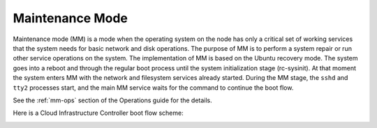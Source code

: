 
.. _maintenance-mode-term:

Maintenance Mode
----------------

Maintenance mode (MM) is a mode when the operating system on the node
has only a critical set of working services that the system needs for
basic network and disk operations. The purpose of MM is to perform a system
repair or run other service operations on the system. The implementation
of MM is based on the Ubuntu recovery mode. The system goes into a reboot
and through the regular boot process until the system initialization stage
(rc-sysinit). At that moment the system enters MM with the network
and filesystem services already started. During the MM stage, the ``sshd``
and ``tty2`` processes start, and the main MM service waits for the command
to continue the boot flow.

See the :ref:`mm-ops` section of the Operations guide for the details.

Here is a Cloud Infrastructure Controller boot flow scheme:

.. image:: /_images/mm_bootflow.png



